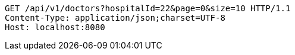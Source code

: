 [source,http,options="nowrap"]
----
GET /api/v1/doctors?hospitalId=22&page=0&size=10 HTTP/1.1
Content-Type: application/json;charset=UTF-8
Host: localhost:8080

----
